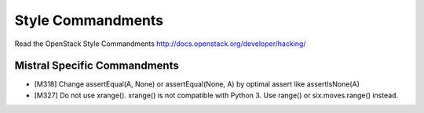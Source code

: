 Style Commandments
==================

Read the OpenStack Style Commandments http://docs.openstack.org/developer/hacking/

Mistral Specific Commandments
-----------------------------

- [M318] Change assertEqual(A, None) or assertEqual(None, A) by optimal assert
  like assertIsNone(A)
- [M327] Do not use xrange(). xrange() is not compatible with Python 3. Use
  range() or six.moves.range() instead.
